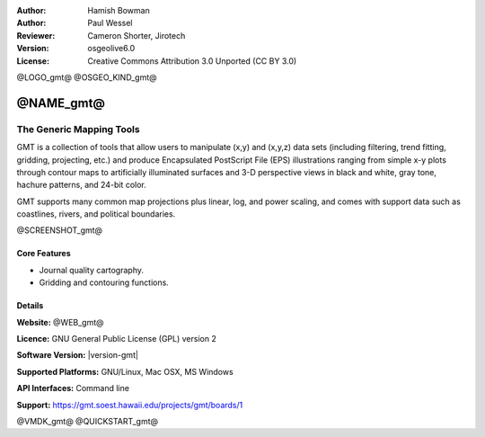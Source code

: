 :Author: Hamish Bowman
:Author: Paul Wessel
:Reviewer: Cameron Shorter, Jirotech
:Version: osgeolive6.0
:License: Creative Commons Attribution 3.0 Unported  (CC BY 3.0)

@LOGO_gmt@
@OSGEO_KIND_gmt@


@NAME_gmt@
================================================================================

The Generic Mapping Tools
~~~~~~~~~~~~~~~~~~~~~~~~~~~~~~~~~~~~~~~~~~~~~~~~~~~~~~~~~~~~~~~~~~~~~~~~~~~~~~~~

GMT is a collection of tools that allow users to manipulate (x,y) and
(x,y,z) data sets (including filtering, trend fitting, gridding,
projecting, etc.) and produce Encapsulated PostScript File (EPS)
illustrations ranging from simple x-y plots through contour maps to
artificially illuminated surfaces and 3-D perspective views in black and
white, gray tone, hachure patterns, and 24-bit color.

GMT supports many common map projections plus linear, log, and power
scaling, and comes with support data such as coastlines, rivers, and
political boundaries.

@SCREENSHOT_gmt@

Core Features
--------------------------------------------------------------------------------

* Journal quality cartography.
* Gridding and contouring functions.

Details
--------------------------------------------------------------------------------

**Website:** @WEB_gmt@

**Licence:** GNU General Public License (GPL) version 2

**Software Version:** |version-gmt|

**Supported Platforms:** GNU/Linux, Mac OSX, MS Windows

**API Interfaces:** Command line

**Support:** https://gmt.soest.hawaii.edu/projects/gmt/boards/1


@VMDK_gmt@
@QUICKSTART_gmt@

.. presentation-note
    Generic Mapping Tools, or GMT is a collection of tools that allow users to manipulate (x,y) and (x,y,z) data sets for filtering, trend fitting, gridding, projecting, and so on. It supports the production of journal quality cartographic illustrations ranging from simple x-y plots through to contour maps to artificially illuminated surfaces and 3-D perspective views in black and white, gray tone, hachure patterns, and 24-bit color.
